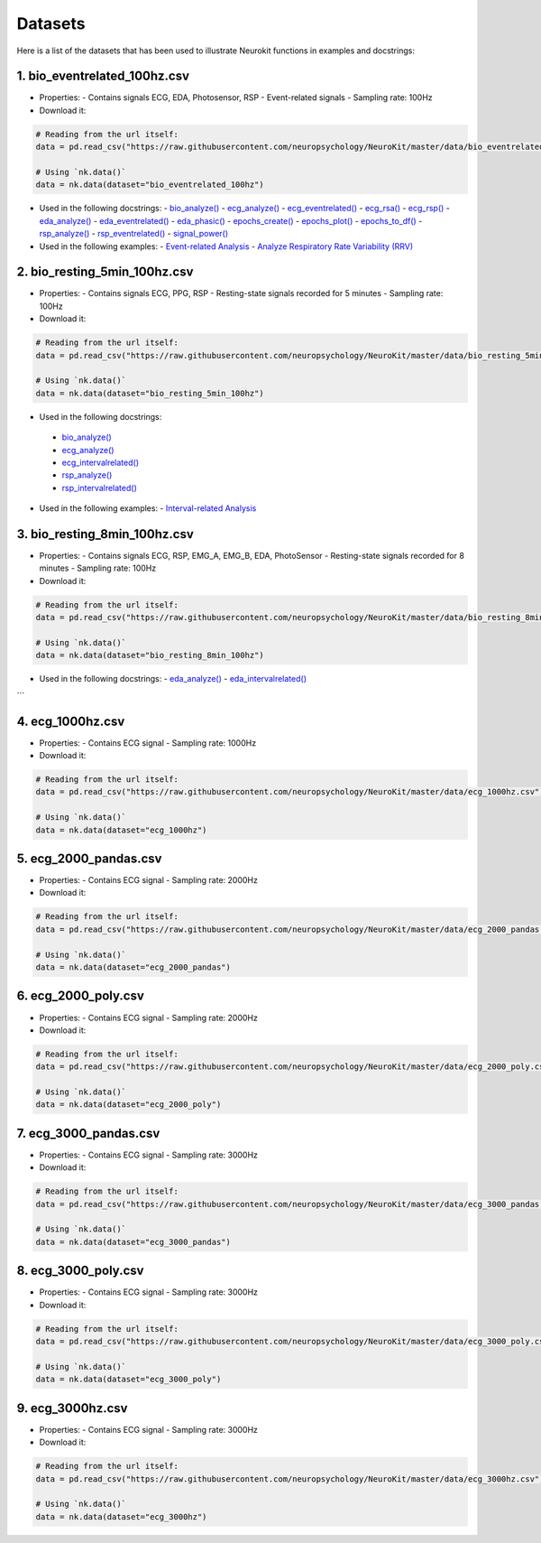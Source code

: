 ========
Datasets
========

Here is a list of the datasets that has been used to illustrate Neurokit functions in examples and docstrings:

1. bio_eventrelated_100hz.csv
------------------------------
- Properties:
  - Contains signals ECG, EDA, Photosensor, RSP
  - Event-related signals
  - Sampling rate: 100Hz

- Download it:
.. code-block:: python

	# Reading from the url itself:
	data = pd.read_csv("https://raw.githubusercontent.com/neuropsychology/NeuroKit/master/data/bio_eventrelated_100hz.csv")

	# Using `nk.data()`
	data = nk.data(dataset="bio_eventrelated_100hz")

- Used in the following docstrings:
  - `bio_analyze() <https://neurokit2.readthedocs.io/en/latest/functions.html#neurokit2.bio_analyze>`_
  - `ecg_analyze() <https://neurokit2.readthedocs.io/en/latest/functions.html#neurokit2.ecg_analyze>`_
  - `ecg_eventrelated() <https://neurokit2.readthedocs.io/en/latest/functions.html#neurokit2.ecg_eventrelated>`_
  - `ecg_rsa() <https://neurokit2.readthedocs.io/en/latest/functions.html#neurokit2.ecg_rsa>`_
  - `ecg_rsp() <https://neurokit2.readthedocs.io/en/latest/functions.html#neurokit2.ecg_rsp>`_
  - `eda_analyze() <https://neurokit2.readthedocs.io/en/latest/functions.html#neurokit2.eda_analyze>`_
  - `eda_eventrelated() <https://neurokit2.readthedocs.io/en/latest/functions.html#neurokit2.eda_eventrelated>`_
  - `eda_phasic() <https://neurokit2.readthedocs.io/en/latest/functions.html#neurokit2.eda_phasic>`_
  - `epochs_create() <https://neurokit2.readthedocs.io/en/latest/functions.html#neurokit2.epochs_create>`_
  - `epochs_plot() <https://neurokit2.readthedocs.io/en/latest/functions.html#neurokit2.epochs_plot>`_
  - `epochs_to_df() <https://neurokit2.readthedocs.io/en/latest/functions.html#neurokit2.epochs_to_df>`_
  - `rsp_analyze() <https://neurokit2.readthedocs.io/en/latest/functions.html#neurokit2.rsp_analyze>`_
  - `rsp_eventrelated() <https://neurokit2.readthedocs.io/en/latest/functions.html#neurokit2.rsp_eventrelated>`_
  - `signal_power() <https://neurokit2.readthedocs.io/en/latest/functions.html#neurokit2.signal_power>`_

- Used in the following examples:
  - `Event-related Analysis <https://neurokit2.readthedocs.io/en/dev/examples/eventrelated.html>`_
  - `Analyze Respiratory Rate Variability (RRV) <https://neurokit2.readthedocs.io/en/dev/examples/rrv.html>`_


2. bio_resting_5min_100hz.csv
------------------------------
- Properties:
  - Contains signals ECG, PPG, RSP
  - Resting-state signals recorded for 5 minutes
  - Sampling rate: 100Hz

- Download it:
.. code-block:: python

	# Reading from the url itself:
	data = pd.read_csv("https://raw.githubusercontent.com/neuropsychology/NeuroKit/master/data/bio_resting_5min_100hz.csv")

	# Using `nk.data()`
	data = nk.data(dataset="bio_resting_5min_100hz")


- Used in the following docstrings:
 - `bio_analyze() <https://neurokit2.readthedocs.io/en/latest/functions.html#neurokit2.bio_analyze>`_
 - `ecg_analyze() <https://neurokit2.readthedocs.io/en/latest/functions.html#neurokit2.ecg_analyze>`_
 - `ecg_intervalrelated() <https://neurokit2.readthedocs.io/en/latest/functions.html#neurokit2.ecg_intervalrelated>`_
 - `rsp_analyze() <https://neurokit2.readthedocs.io/en/latest/functions.html#neurokit2.rsp_analyze>`_
 - `rsp_intervalrelated() <https://neurokit2.readthedocs.io/en/latest/functions.html#neurokit2.rsp_intervalrelated>`_

- Used in the following examples:
  - `Interval-related Analysis <https://neurokit2.readthedocs.io/en/dev/examples/intervalrelated.html>`_


3. bio_resting_8min_100hz.csv
------------------------------
- Properties:
  - Contains signals ECG, RSP, EMG_A, EMG_B, EDA, PhotoSensor
  - Resting-state signals recorded for 8 minutes
  - Sampling rate: 100Hz

- Download it:
.. code-block:: python

	# Reading from the url itself:
	data = pd.read_csv("https://raw.githubusercontent.com/neuropsychology/NeuroKit/master/data/bio_resting_8min_100hz.csv")

	# Using `nk.data()`
	data = nk.data(dataset="bio_resting_8min_100hz")

- Used in the following docstrings:
  - `eda_analyze() <https://neurokit2.readthedocs.io/en/latest/functions.html#neurokit2.eda_analyze>`_
  - `eda_intervalrelated() <https://neurokit2.readthedocs.io/en/latest/functions.html#neurokit2.eda_intervalrelated>`_
```

4. ecg_1000hz.csv
-----------------
- Properties:
  - Contains ECG signal
  - Sampling rate: 1000Hz

- Download it:
.. code-block:: python

	# Reading from the url itself:
	data = pd.read_csv("https://raw.githubusercontent.com/neuropsychology/NeuroKit/master/data/ecg_1000hz.csv")

	# Using `nk.data()`
	data = nk.data(dataset="ecg_1000hz")


5. ecg_2000_pandas.csv
----------------------
- Properties:
  - Contains ECG signal
  - Sampling rate: 2000Hz

- Download it:
.. code-block:: python

	# Reading from the url itself:
	data = pd.read_csv("https://raw.githubusercontent.com/neuropsychology/NeuroKit/master/data/ecg_2000_pandas.csv")

	# Using `nk.data()`
	data = nk.data(dataset="ecg_2000_pandas")


6. ecg_2000_poly.csv
--------------------
- Properties:
  - Contains ECG signal
  - Sampling rate: 2000Hz

- Download it:
.. code-block:: python

	# Reading from the url itself:
	data = pd.read_csv("https://raw.githubusercontent.com/neuropsychology/NeuroKit/master/data/ecg_2000_poly.csv")

	# Using `nk.data()`
	data = nk.data(dataset="ecg_2000_poly")


7. ecg_3000_pandas.csv
-----------------------
- Properties:
  - Contains ECG signal
  - Sampling rate: 3000Hz

- Download it:
.. code-block:: python

	# Reading from the url itself:
	data = pd.read_csv("https://raw.githubusercontent.com/neuropsychology/NeuroKit/master/data/ecg_3000_pandas.csv")

	# Using `nk.data()`
	data = nk.data(dataset="ecg_3000_pandas")


8. ecg_3000_poly.csv
-----------------------
- Properties:
  - Contains ECG signal
  - Sampling rate: 3000Hz

- Download it:
.. code-block:: python

	# Reading from the url itself:
	data = pd.read_csv("https://raw.githubusercontent.com/neuropsychology/NeuroKit/master/data/ecg_3000_poly.csv")

	# Using `nk.data()`
	data = nk.data(dataset="ecg_3000_poly")

9. ecg_3000hz.csv
-----------------------
- Properties:
  - Contains ECG signal
  - Sampling rate: 3000Hz

- Download it:
.. code-block:: python

	# Reading from the url itself:
	data = pd.read_csv("https://raw.githubusercontent.com/neuropsychology/NeuroKit/master/data/ecg_3000hz.csv")

	# Using `nk.data()`
	data = nk.data(dataset="ecg_3000hz")
